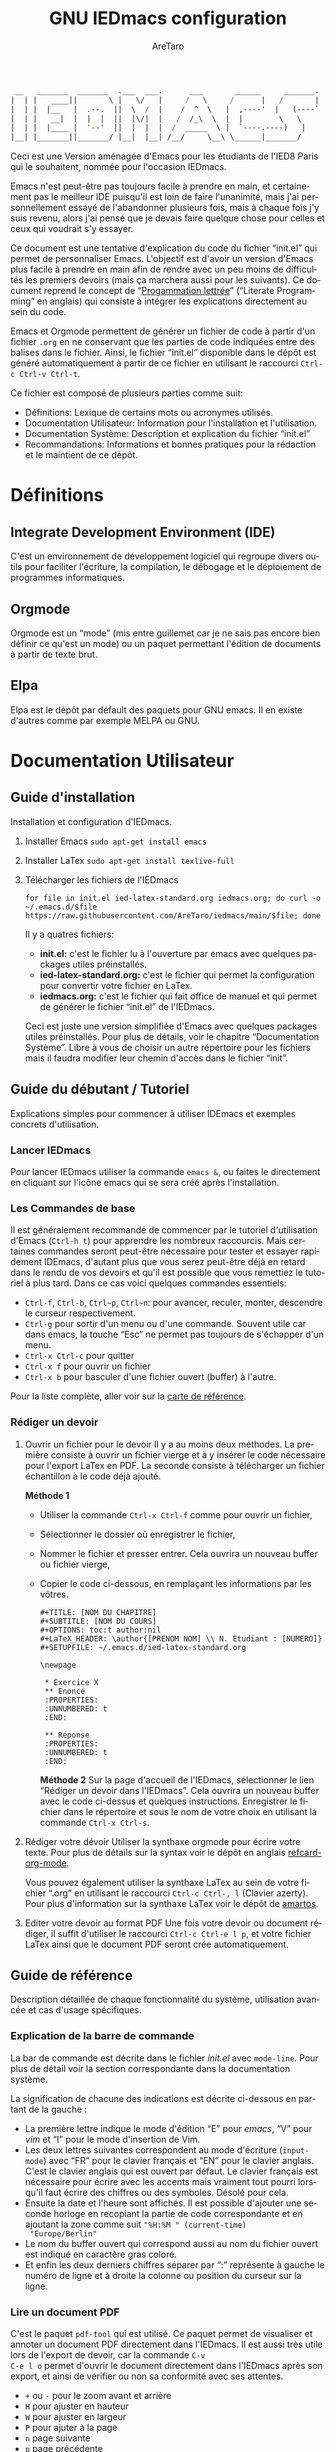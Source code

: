 #+title: GNU IEDmacs configuration
#+author: AreTaro
#+language: fr
#+options: ':t toc:nil num:t author:t
#+startup: content indent
#+macro: latest-export-date (eval (format-time-string "%F %T %z"))
#+macro: word-count (eval (count-words (point-min) (point-max)))


#+begin_src emacs-lisp
 __   _______  _______  .___  ___.      ___       ______     _______.
|  | |   ____||       \ |   \/   |     /   \     /      |   /       |
|  | |  |__   |  .--.  ||  \  /  |    /  ^  \   |  ,----'  |   (----`
|  | |   __|  |  |  |  ||  |\/|  |   /  /_\  \  |  |        \   \    
|  | |  |____ |  '--'  ||  |  |  |  /  _____  \ |  `----.----)   |   
|__| |_______||_______/ |__|  |__| /__/     \__\ \______|_______/    
                                                                     
#+end_src

Ceci est une Version aménagée d'Emacs pour les étudiants de l'IED8 Paris
qui le souhaitent, nommée pour l'occasion IEDmacs.

Emacs n'est peut-être pas toujours facile à prendre
en main, et certainement pas le meilleur IDE puisqu'il est loin de faire
l'unanimité, mais j'ai personnellement essayé de l'abandonner
plusieurs fois, mais à chaque fois j'y suis revenu, alors j'ai pensé
que je devais faire quelque chose pour celles et ceux qui voudrait s'y
essayer.

Ce document est une tentative d'explication du code du fichier
"init.el" qui permet de personnaliser Emacs. L'objectif est d'avoir un
version d'Emacs plus facile à prendre en main afin de rendre avec un
peu moins de difficultés les premiers devoirs (mais ça marchera aussi
pour les suivants). Ce document reprend le concept de "[[https://fr.wikipedia.org/wiki/Programmation_lettr%C3%A9e][Progammation
lettrée]]" ("Literate Programming" en anglais) qui consiste à intégrer
les explications directement au sein du code.

Emacs et Orgmode permettent de générer un fichier de code à partir
d'un fichier ~.org~ en ne conservant que les parties de code indiquées
entre des balises dans le fichier. Ainsi, le fichier "init.el"
disponible dans le dépôt est généré automatiquement à partir de ce fichier
en utilisant le raccourci ~Ctrl-c Ctrl-v Ctrl-t~.

Ce fichier est composé de plusieurs parties comme suit:
- Définitions: Lexique de certains mots ou acronymes utilisés.
- Documentation Utilisateur: Information pour l'installation et
  l'utilisation.
- Documentation Système: Description et explication du fichier
  "init.el"
- Recommandations: Informations et bonnes pratiques pour la rédaction
  et le maintient de ce dépôt.
  
* Définitions
** Integrate Development Environment (IDE)
C'est un environnement de développement logiciel qui regroupe divers
outils pour faciliter l'écriture, la compilation, le débogage et le
déploiement de programmes informatiques.
** Orgmode

Orgmode est un "mode" (mis entre guillemet car je ne sais pas encore
bien définir ce qu'est un mode) ou un paquet permettant l'édition de
documents à partir de texte brut.

** Elpa

Elpa est le dépôt par défault des paquets pour GNU emacs. Il en existe
d'autres comme par exemple MELPA ou GNU.

* Documentation Utilisateur
** Guide d'installation
Installation et configuration d'IEDmacs.
1. Installer Emacs
    ~sudo apt-get install emacs~
2. Installer LaTex
    ~sudo apt-get install texlive-full~
3. Télécharger les fichiers de l'IEDmacs
   #+begin_src shell
   for file in init.el ied-latex-standard.org iedmacs.org; do curl -o ~/.emacs.d/$file https://raw.githubusercontent.com/AreTaro/iedmacs/main/$file; done
   #+end_src

   Il y a quatres fichiers:
   - *init.el:* c'est le fichier lu à l'ouverture par emacs avec
     quelques packages utiles préinstallés.
   - *ied-latex-standard.org:* c'est le fichier qui permet la
     configuration pour convertir votre fichier en LaTex.
   - *iedmacs.org:* c'est le fichier qui fait office de manuel et qui
     permet de générer le fichier "init.el" de l'IEDmacs.
     
   Ceci est juste une version simplifiée d'Emacs avec quelques
   packages utiles préinstallés. Pour plus de détails, voir le
   chapitre "Documentation Système". Libre à vous de choisir un autre
   répertoire pour les fichiers mais il faudra modifier leur chemin
   d'accès dans le fichier "init".
** Guide du débutant / Tutoriel
Explications simples pour commencer à utiliser IDEmacs et exemples
concrets d'utilisation.
*** Lancer IEDmacs
Pour lancer IEDmacs utiliser la commande ~emacs &~, ou faites le
directement en cliquant sur l'icône emacs qui se sera créé après
l'installation.
*** Les Commandes de base
Il est généralement recommandé de commencer par le tutoriel
d'utilisation d'Emacs (~Ctrl-h t~) pour apprendre les nombreux
raccourcis. Mais certaines commandes seront peut-être nécessaire pour
tester et essayer rapidement IDEmacs, d'autant plus que vous serez
peut-être déjà en retard dans le rendu de vos devoirs et qu'il est
possible que vous remettiez le tutoriel à plus tard. Dans ce cas voici
quelques commandes essentiels:
- ~Ctrl-f~, ~Ctrl-b~, ~Ctrl~p~, ~Ctrl~n~: pour avancer, reculer,
    monter, descendre le curseur respectivement.
- ~Ctrl-g~ pour sortir d'un menu ou d'une commande. Souvent utile car
  dans emacs, la touche "Esc" ne permet pas toujours de s'échapper
  d'un menu.
- ~Ctrl-x Ctrl-c~ pour quitter
- ~Ctrl-x f~ pour ouvrir un fichier
- ~Ctrl-x b~ pour basculer d'une fichier ouvert (buffer) à l'autre.
Pour la liste complète, aller voir sur la [[https://www.gnu.org/software/emacs/refcards/pdf/refcard.pdf][carte de référence]].
*** Rédiger un devoir
1. Ouvrir un fichier pour le devoir
   Il y a au moins deux méthodes. La première consiste à ouvrir un
   fichier vierge et à y insérer le code nécessaire pour l'export
   LaTex en PDF. La seconde consiste à télécharger un fichier
   échantillon à le code déjà ajouté.

   *Méthode 1*

   - Utiliser la commande ~Ctrl-x Ctrl-f~ comme pour ouvrir un fichier,

   - Sélectionner le dossier où enregistrer le fichier,

   - Nommer le fichier et presser entrer. Cela ouvrira un nouveau buffer ou fichier vierge,

   - Copier le code ci-dessous, en remplaçant les informations par
     les vôtres.

    #+BEGIN_SRC  
       #+TITLE: [NOM DU CHAPITRE]
       #+SUBTITLE: [NOM DU COURS]
       #+OPTIONS: toc:t author:nil
       #+LaTeX_HEADER: \author{[PRENOM NOM] \\ N. Etudiant : [NUMERO]}
       #+SETUPFILE: ~/.emacs.d/ied-latex-standard.org

       \newpage

        * Exercice X
        ** Enoncé
        :PROPERTIES:
        :UNNUMBERED: t
        :END:

        ** Réponse
        :PROPERTIES:
        :UNNUMBERED: t
        :END:
   #+END_SRC

      *Méthode 2*
      Sur la page d'accueil de l'IEDmacs, sélectionner le lien
     "Rédiger un devoir dans l'IEDmacs". Cela ouvrira un nouveau
     buffer avec le code ci-dessus et quelques
     instructions. Enregistrer le fichier dans le répertoire et sous
     le nom de votre choix en utilisant la commande ~Ctrl-x Ctrl-s~.

2. Rédiger votre dévoir
   Utiliser la synthaxe orgmode pour écrire votre texte. Pour plus de
   détails sur la syntax voir le dépôt en anglais [[https://github.com/fniessen/refcard-org-mode][refcard-org-mode]].

   Vous pouvez également utiliser la synthaxe LaTex au sein de votre
   fichier ".org" en utilisant le raccourci ~Ctrl-c Ctrl-, l~ (Clavier
   azerty). Pour plus d'information sur la synthaxe LaTex voir le
   dépôt de [[https://github.com/amartos/TexIEDP8][amartos]].

3. Editer votre devoir au format PDF
   Une fois votre devoir ou document rédiger, il suffit d'utiliser le
   raccourci ~Ctrl-c Ctrl-e l p~, et votre fichier LaTex ainsi que le
   document PDF seront crée automatiquement.
  
** Guide de référence
Description détaillée de chaque fonctionnalité du système,
utilisation avancée et cas d'usage spécifiques.
*** Explication de la barre de commande

La bar de commande est décrite dans le fichier /init.el/ avec
~mode-line~. Pour plus de détail voir la section correspondante dans
la documentation système.

La signification de chacune des
indications est décrite ci-dessous en partant de la gauche :
- La première lettre indique le mode d'édition "E" pour /emacs/, "V"
  pour /vim/ et "I" pour le mode d'insertion de Vim.
- Les deux lettres suivantes correspondent au mode d'écriture
  (~input-mode~) avec "FR" pour le clavier français et "EN" pour le
  clavier anglais. C'est le clavier anglais qui est ouvert par
  défaut. Le clavier français est nécessaire pour écrire avec les
  accents mais vraiment tout pourri lorsqu'il faut écrire des chiffres
  ou des symboles. Désolé pour cela.
- Ensuite la date et l'heure sont affichés. Il est possible d'ajouter
  une seconde horloge en recopiant la partie de code correspondante et
  en ajoutant la zone comme suit ~"%H:%M " (current-time)
  "Europe/Berlin"~
- Le nom du buffer ouvert qui correspond aussi au nom du
  fichier ouvert est indiqué en caractère gras coloré.
- Et enfin les deux derniers chiffres séparer par ":" représente à
  gauche le numéro de ligne et à droite la colonne ou position du
  curseur sur la ligne.

*** Lire un document PDF

C'est le paquet ~pdf-tool~ qui est utilisé. Ce paquet permet de
visualiser et annoter un document PDF directement dans l'IEDmacs. Il
est aussi très utile lors de l'export de devoir, car la commande ~C-v
C-e l o~ permet d'ouvrir le document directement dans l'IEDmacs après
son export, et ainsi de vérifier ou non sa conformité avec ses
attentes.

- ~+~ ou ~-~ pour le zoom avant et arrière
- ~H~ pour ajuster en hauteur
- ~W~ pour ajuster en largeur
- ~P~ pour ajuter à la page
- ~n~ page suivante
- ~p~ page précédente
- ~Ctrl-n~ pour descendre dans la page
- ~Ctrl-p~ pour monter dans la page
- ~o~ pour afficher la table de matière
- ~Alt-g g~ pour sauter à une page indiquée

Pour plus d'informations pour l'instant consulté le dépôt Github du
paquet en anglais : [[https://github.com/vedang/pdf-tools/tree/30b50544e55b8dbf683c2d932d5c33ac73323a16?tab=readme-ov-file#view-and-navigate-pdfs][git repository]].
  
*** Les Thèmes
Il existe beaucoup de thèmes et chacun choisit ou modifie généralement
le sien selon ses préférences. Pour l'IEDmacs c'est le thème crée par
"Prot" (voir "Les Oracles"). Il a été choisi pour son confort de
lecture, aussi bien en mode sombre et clair.

Voici quelques commandes utile pour le thème:
- ~Alt-x load-theme~ pour choisir un autre thème
- ~Alt-x modus-theme-select~ pour choisir un autre thème parmis le
  thème "modus" de Prot.
- ~Alt-x my-modus-themes-select~ pour passer du mode sombre au mode
  clair.

Pour plus de faciliter vous pouver créer des raccourcis vers ces
fonctions.

*** Faire une recherche

Pour faire une recherche, c'est le paquet "swiper" est utilisé :
- Utiliser la commande ~Ctrl-s~ ouvrir Swiper. Une fenêtre apparaîtra
  dans la barre de commande.
- Taper le mot recherché, puis naviguer dans la liste de choix avec
  la ~Ctrl-n~ pour descendre et ~Ctrl-p~ pour monter.
- Une prévisualisation de la recherche et de l'emplacement concerné
  sera visible dans le buffer.
- Appuyer sur Entrée pour selectionner. Cela fermera la fenêtre et
  déplacera le curseur à l'endroit choisi.

** Notes de version
   Informations sur les changements importants.
*** nom des versions
Voici les noms suggérés pour les prochaines versions. Il y a de quoi
voir venir, et encore de longues années devant pour l'IEDmacs.

1. Apollon Funky
2. Héra Cyber
3. Izanagi Groovy
4. Sarasvati Electro
5. Kuan Yin Techno
6. Dionysos Chic
7. Amaterasu Hyper
8. Vishnu Digital
9. Héphaïstos Psy
10. Benten Electro
11. Ares Techno
12. Inari Gigabyte
13. Parvati Turbo
14. Tsukuyomi Synthwave
15. Krishna Pixel
16. Athena Futuriste
17. Izanami Electro
18. Shiva Néon
19. Hestia Techno
20. Benzaiten Globo

**Apollon Funky**
- *0.0.0* Première version, Novembre 2024
- *0.3.0*: which-key menu rendu visible
- *0.4.0*: pdf-tools, barre de commande modifiée
   
** Carte de référence rapide
   Aide-mémoire des commandes et raccourcis clavier les plus utilisés.
** Gestion des paquets et extensions
* Documentation Système
** Principes du Système
Objectifs et philosophie de conceptions d'IDEmacs.
** Spécification / Conception
Lors de son démarrage, Emacs recherche d'abord un fichier nommé
"init.el" contenant du code Lisp qu'il exécute. Le fichier "init.el"
de l'IEDmacs est automatiquement généré par des blocs de code
spécifiques. Tout bloc de code commençant par une directive ~:tangle
"init.el"~ sera inclus dans le fichier "init.el" généré en utilisant la
commande ~Ctrl-c Ctrl-v Ctrl-t~.

Pour personnaliser votre configuration dans l'IEDmacs, vous pouvez
ajouter ou supprimer des blocs de code selon vos besoins. Vous pouvez
également activer ou désactiver des commandes en supprimant ou en
ajoutant les symboles ~;;~ devant la ou les commandes souhaitées.

*** Entête du fichier
Par convention les informations sur la version sont indiqués au début
du fichier "init.el". Ainsi lorsque plusieurs version sont utilisées,
il est possible de rapidement indentifier la version actuelle du
fichier "init.el" en utilisant la commande ~head 10
~/.emacs.d/init.el~.

#+begin_src emacs-lisp :tangle "init.el"
  ;; IDEmacs by Emacs, un IDE pour l'IED.
  ;; VERSION : Apollon Funky 0.4.0
  ;; LICENCE : GPLV3
#+end_src

*** Fenêtre d'accueil
Cette section concerne tout ce qui touche à l'aspect d'IEDmacs à
l'ouverture mais aussi tout au long de son utilisation.

   #+begin_src emacs-lisp :tangle "init.el"
     ;; Supprimer le message de démarrage
     (setq inhibit-startup-message t)

     ;; Supprimer le bar de menu
     (menu-bar-mode -1)

     ;; Supprimer la bar d'icon
     (tool-bar-mode -1)

     ;; Lancer le buffer de démarrage
     (add-hook 'emacs-startup-hook 'iedmacs-startup-buffer)

     ;; Supprimer le clignotement du curseur
     (blink-cursor-mode -1)

     ;; Supprimer la barre de défilement
     ;; Elle n'est ni bien pratique ni bien jolie
     (scroll-bar-mode -1)
#+end_src

*** Buffers personnalisés

**** Startup Buffer

#+begin_src emacs-lisp :tangle "init.el"
  (defun iedmacs-startup-buffer ()
    "Créez un buffer de démarrage pour IEDmacs avec un logo, une explication et des liens utiles."
    (let ((buffer (get-buffer-create "*IEDmacs*")))
      (with-current-buffer buffer
        (erase-buffer)

        (let* ((ascii-title '(
                              "  __   _______  _______  .___  ___.      ___       ______     _______. "
                              " |  | |   ____||       \\ |   \\/   |     /   \\     /      |   /       | "
                              " |  | |  |__   |  .--.  ||  \\  /  |    /  ^  \\   |  ,----'  |   (----` "
                              " |  | |   __|  |  |  |  ||  |\\/|  |   /  /_\\  \\  |  |        \\   \\     "
                              " |  | |  |____ |  '--'  ||  |  |  |  /  _____  \\ |  `----.----)   |    "
                              " |__| |_______||_______/ |__|  |__| /__/     \\__\\ \\______|_______/     "
                              ))
               (subtitle "Un IDE pour l'IED")
               (width (window-body-width))
               (padding-title (max 0 (/ (- width (length (car ascii-title))) 2)))
               (padding-subtitle (max 0 (/ (- width (length subtitle)) 2))))

          ;; Insérez un titre ASCII avec des marges.
          (dolist (line ascii-title)
            (insert (make-string padding-title ?\s)) ; add padding spaces
            (insert line "\n"))

          ;; Insérer un sous-titre avec des marges
          (insert "\n" (make-string padding-subtitle ?\s) subtitle "\n\n"))

        ;; Paragraphe - Raccourcis utiles
        (insert "Les commandes de bases:\n\n")

        ;; List des raccourcis
        (insert (propertize "Ctrl-f" 'face 'bold) ": avancer le curseur\n")
        (insert (propertize "Ctrl-b" 'face 'bold) ": reculer le curseur\n")
        (insert (propertize "Ctrl-p" 'face 'bold) ": monter le curseur\n")
        (insert (propertize "Ctrl-n" 'face 'bold) ": descendre le curseur\n")
        (insert (propertize "Ctrl-g" 'face 'bold) ": sors moi de cette m****!\n")
        (insert (propertize "Ctrl-x Ctrl-f" 'face 'bold) ": pour ouvrir ou créer un fichier\n")
        (insert (propertize "Ctrl-x b" 'face 'bold) ": pour basculer d'une fichier ouvert (buffer) à l'autre.\n")
        (insert (propertize "Ctrl-x Ctrl-c" 'face 'bold) ": pour quitter\n\n")

        ;; paragraphe
        (insert "Pour celles et ceux qui sont familiers avec les commandes VIM, activer les avec la commande : ")
        (insert (propertize "\"Alt-x evil-mode\"" 'face 'bold) ". Ensuite pour passer d'un mode de saisi à l'autre utiliser la commande ")
        (insert (propertize "Ctrl-z" 'face 'bold) ".\n\n")

        ;; Liens
        (insert "Liens utiles:\n")
        (insert-text-button "Rédiger un devoir avec l'IEDmacs"
                          'action (lambda (_) (modele-devoir-ied-buffer))
                          'follow-link t)
        (insert "\n")
        (insert-text-button "Le Wiki Paris 8 IED"
                            'action (lambda (_) (wiki-ied-buffer))
                            'follow-link t)
                            ;;'action (lambda (_) (browse-url "https://wiki.paris8-ied.net/"))
                            ;;'follow-link t)
        (insert "\n")
        (insert-text-button "Carte de références des raccourcis en français"
                            'action (lambda (_) (browse-url "https://www.gnu.org/software/emacs/refcards/pdf/refcard.pdf"))
                            'follow-link t)
        (insert "\n")
        (insert-text-button "Tutorial Emacs en français (ENS)"
                            'action (lambda (_) (eww "https://tuteurs.ens.fr/unix/editeurs/emacs.html"))
                            'follow-link t)
        (insert "\n\n")

        ;; Mot de la fin
        (insert "Pour plus d'information sur l'utilisation et la configuration de l'IEDmacs, vous pouvez vous référer au fichier: ")
        (insert-text-button "iedmacs.org\n"
                    'action (lambda (_) (find-file "~/.emacs.d/iedmacs.org"))
                    'follow-link t) 

        ;; Configurer le buffer en mode read-only
        (setq buffer-read-only t))
      ;; Afficher le buffer 
      (switch-to-buffer buffer)))

#+end_src

Quelque chose de plutôt sympa qu'il est possible de rajouter à la page
d'accueil, c'est la liste des derniers fichiers ouverts à
l'ouverture. Ceci permet de retrouver rapidement les fichiers sur
lequel on travaillait.

Pour ce faire il suffit d'insérer le code suivant à peu près où vous
voulez, mais à titre d'exemple, disons juste avant la ligne
";;Configurer le buffer en mode read-only" dans le bloc ci-dessus.

#+begin_src 
;; Section des fichiers récents avec des liens cliquables
(insert "\n" (propertize "Fichiers récents" 'face 'bold) "\n\n")
(require 'recentf)
(recentf-mode 1)
(let ((recent-files (cl-subseq recentf-list 0 (min 5 (length recentf-list))))) ;; 5 derniers fichiers
    (dolist (file recent-files)
    ;; Création d'une fermeture (closure) pour capturer correctement 'file'
    (insert-button (file-name-nondirectory file) ;; Affiche le nom du fichier
                    'action `(lambda (_)
                                (find-file ,file)) ;; Capture la valeur avec ',file
                    'follow-link t
                    'help-echo (concat "Ouvrir : " file)) ;; Info-bulle
    ;; Afficher le chemin complet abrégé en gris clair
    (insert "    " (propertize (abbreviate-file-name file) 'face 'shadow) "\n")))
#+end_src

La fonction est aussi accessible en utilsant la commande ~Alt-x
recentf-open-files~.

**** Modèle de devoir

#+begin_src emacs-lisp :tangle "init.el"
  (defun modele-devoir-ied-buffer ()
  "Creation d'un nouveau buffer avec un modèle pour les devoirs."
  (let ((buffer (get-buffer-create "*Devoir*")))
    (with-current-buffer buffer
      (erase-buffer)
      (org-mode)  ;; Basculer en Orgmode
      ;; Insérer le contenu du modèle
      (insert "#+TITLE: [NOM DU CHAPITRE]\n")
      (insert "#+SUBTITLE: [NOM DU COURS]\n")
      (insert "#+OPTIONS: toc:t author:nil\n")
      (insert "#+LaTeX_HEADER: \\author{[PRENOM NOM] \\\\ N. Etudiant : [NUMERO]}\n")
      (insert "#+SETUPFILE: ~/.emacs.d/ied-latex-standard.org\n\n")
      (insert "\\newpage\n\n")
      (insert "* Exercice X\n")
      (insert "** Enoncé\n")
      (insert " :PROPERTIES:\n")
      (insert " :UNNUMBERED: t\n")
      (insert " :END:\n\n")
      (insert "** Réponse\n")
      (insert " :PROPERTIES:\n")
      (insert " :UNNUMBERED: t\n")
      (insert " :END:\n\n")
      (insert " Instructions:\n")
      (insert " 1. Remplacer les blocks indiqués par [] par vos informations\n")
      (insert " 2. Rédiger votre devoir en utilisant la synthaxe Orgmode\n")
      (insert " 3. Enregister votre devoir avec la commande " (propertize "Ctrl-x Ctrl-s" 'face 'bold)".\n")
      (insert " 4. Une fois terminé, utilisez la commande " (propertize "Ctrl-c Ctrl-e l p" 'face 'bold)" pour convertir\n")
      (insert "    votre fichier en LaTex puis pour créer le pdf correspondant.\n")
      ;; Basculer vers le nouveau modèle
      (switch-to-buffer buffer))))
#+end_src

**** Wiki IED 8
Le wiki est ouvert avec eww, et cela ne permet pas d'afficher les
différents menus qui sont sur le côté gauche de la page html. Ainsi un
buffer est crééer afin de reprendre les liens vers les principaux
chapitres.

#+begin_src emacs-lisp :tangle "init.el"
  (defun wiki-ied-buffer ()
  "Creation d'un nouveau buffer qui affiche les liens vers les chapitres du Wiki"
  (let ((buffer (get-buffer-create "*WikiIED8*")))
    (with-current-buffer buffer
      (erase-buffer)
      ;; Insérer le contenu du modèle
      (insert (propertize "Sommaire du Wiki\n\n" 'face 'bold))
      (insert "Cliquer sur le lien pour ouvrir la page dans eww (Emacs Web Browser)\n\n")

      ;; Paragraphe - Raccourcis utiles eww
      (insert "Les commandes utiles pour naviguer avec eww:\n\n")

      ;; List des raccourcis
      (insert (propertize "r" 'face 'bold) ": page eww précédente\n")
      (insert (propertize "l" 'face 'bold) ": page eww suivante \n")
      (insert (propertize "H" 'face 'bold) ": historique des pages eww\n\n")

      ;; Paragraphe - Raccourcis utiles emacs
      (insert "Petit rappel des commandes Emacs:\n\n")
      (insert (propertize "Ctrl-f" 'face 'bold) ": avancer le curseur\n")
      (insert (propertize "Ctrl-b" 'face 'bold) ": reculer le curseur\n")
      (insert (propertize "Ctrl-p" 'face 'bold) ": monter le curseur\n")
      (insert (propertize "Ctrl-n" 'face 'bold) ": descendre le curseur\n")
      (insert (propertize "Ctrl-g" 'face 'bold) ": sors moi de cette m****!\n")
      (insert (propertize "Ctrl-x b" 'face 'bold) ": pour basculer d'une fichier ouvert (buffer) à l'autre.\n\n")

      ;; Sommaire
      (insert (propertize "Général" 'face 'bold) "\n\n")
      (insert-text-button "Trucs cools"
                          'action (lambda (_) (eww "https://wiki.paris8-ied.net/fr/general/cool"))
                          'follow-link t)
      (insert "\n")
      (insert-text-button "Installation sur ce serveur Wiki"
                          'action (lambda (_) (eww "https://wiki.paris8-ied.net/fr/general/installation"))
                          'follow-link t)
      (insert "\n\n")
      (insert (propertize "Informations" 'face 'bold) "\n\n")
      (insert-text-button "Licence 1"
                          'action (lambda (_) (eww "https://wiki.paris8-ied.net/fr/L1"))
                          'follow-link t)
      (insert "\n")
      (insert-text-button "Licence 2"
                          'action (lambda (_) (eww "https://wiki.paris8-ied.net/fr/L2"))
                          'follow-link t)
      (insert "\n")
      (insert-text-button "Licence 3"
                          'action (lambda (_) (eww "https://wiki.paris8-ied.net/fr/L3"))
                          'follow-link t)


        ;; Configurer le buffer en mode read-only
        (setq buffer-read-only t))
    
      ;; Basculer vers le nouveau modèle
      (switch-to-buffer buffer)))
#+end_src

*** Barre de commande

Le bloc ci-dessous permet de controler l'apparance de la barre de
commande en bas de la fenêtre.

#+begin_src emacs-lisp :tangle "init.el"
  (display-time-mode 1)
  (setq display-time-day-and-date t)
  (setq column-number-mode t)
  (setq column-line-mode t)

  (setq-default mode-line-format
                (list
                 '(:eval (propertize
                          (if (and (boundp 'evil-state)
                                (eq evil-state 'normal) )
                            " V " ;; VIM
                            (if (and (boundp 'evil-state)
                                    (eq evil-state 'insert) )
                            " I " ;; Insert
                            " E ") ) ;; Emacs
                        'face 'cursor) )
                 '(:eval (if current-input-method
                            (propertize "FR" 'face 'italic)
                          (propertize "EN" 'face 'italic) ) )
                 '(:eval
                     (propertize
                     (format-time-string
                     "  %-d/%-m %H:%M " (current-time) )
                     'face 'shadow) ) 
                 ;;'default-directory
                 '(:eval (propertize (format-mode-line
                                     mode-line-buffer-identification)
                                     'face 'success) )
                 '(:eval (propertize " %l:%c " 'face 'shadow))
                 ) ) 


#+end_src

Il est possible de rajouter bien d'autre option, dont l'indiquation de
la branche du dépôt git. Pour cela ajouter le code suivant à l'endroit
voulu :

#+begin_src emacs-lisp
'(:eval (propertize (replace-regexp-in-string
                    "^ Git:" "" vc-mode )
                    'face 'warning) )
#+end_src

La fonction `mode-line-window-selected-p` permet d'indiquer quel
buffer est actif lorsqu'il y a plusieurs fenêtres ouvertes.

#+begin_src emacs-lisp :tangle "init.el"
  ;; Define a function to only active setting when buffer is active
  (defun mode-line-window-selected-p ()
      (let ((window (selected-window)))
      (or (eq window (old-selected-window))
          (and (minibuffer-window-active-p (minibuffer-window))
                  (with-selected-window (minibuffer-window)
                  (eq window (minibuffer-selected-window)))))))
#+end_src

*** Les packages

Code utilisé précédemment jusqu'au <2024-12-17 Tue>.

#+begin_src emacs-lisp 
  ;; Install MELPA package
  (require 'package)
  (setq package-enable-at-startup nil)
  (add-to-list 'package-archives
               '("melpa" . "https://melpa.org/packages/"))
  (package-initialize)
  (package-refresh-contents)

  ;; PACKAGE NAME: Use-package
  ;; PURPOSE: to easily install package
  (unless (package-installed-p 'use-package)
    (package-refresh-contents)
    (package-install 'use-package))
#+end_src

Remplacé le <2024-12-17 Tue> le code d'Andres Gasson ([[https://github.com/frap/emacs-literate][GitHub]]). Cela
améliore indiscutablement la vitesse de chargement d'Emacs à
l'ouverture.

#+begin_src emacs-lisp :tangle "init.el"
(eval-and-compile
  (setq load-prefer-newer t
        package-user-dir "~/.emacs.d/elpa"
        package--init-file-ensured t
        package-enable-at-startup nil)

  (unless (file-directory-p package-user-dir)
    (make-directory package-user-dir t)))

(eval-and-compile
  (setq load-path (append load-path (directory-files package-user-dir t "^[^.]" t))))

;;(setq use-package-always-defer t
;;      use-package-verbose t)

(eval-when-compile
  (require 'package)

  (unless (assoc-default "melpa" package-archives)
    (add-to-list 'package-archives '("melpa" . "http://melpa.org/packages/") t))
  (unless (assoc-default "org" package-archives)
    (add-to-list 'package-archives '("org" . "http://orgmode.org/elpa/") t))

  (package-initialize)
  (unless (package-installed-p 'use-package)
    (package-refresh-contents)
    (package-install 'use-package))
  (unless (package-installed-p 'bind-key)
    (package-refresh-contents)
    (package-install 'bind-key))
  (require 'use-package)
  (require 'bind-key)
  (setq use-package-always-ensure t))
#+end_src

*** try - essayer un package sans l'installer

Le package ~try~ permet d'essayer un package sans l'installer. Pour
plus de détail voir le [[https://github.com/larstvei/Try][dépôt GitHub]]. Le package sera enregistré dans
un fichier temporaire.

#+begin_src emacs-lisp :tangle "init.el"
  ;; PACKAGE NAME: try
  ;; PURPOSE: to try package without install them
  (use-package try
    :ensure t)
#+end_src

*** which-key - menu du choix des touches

Which-key permet de visualiser les raccourcis possibles d'une commande
en cours. Ce paquet sera inclue dans la version 30 de emacs.

#+begin_src emacs-lisp :tangle "init.el"
  ;; PACKAGE NAME: whick-key
  ;; PURPOSE: to help to find next key, using a
  ;; menu at the bottom of the window
  (use-package which-key
    :ensure t
    :config (which-key-mode))
#+end_src

*** Le thème
Il existe beaucoup de thèmes et chacun choisit ou modifie le sien
selon ses préférences. Pour l'IEDmacs c'est le thème crée par "Prot"
(voir "Les Oracles"). Il a été choisi pour son confort.

#+begin_src emacs-lisp :tangle "init.el"
  ;; PACKAGE NAME: modus-themes
  ;; PURPOSE: theme by Protesilaos Stavrou
  (use-package modus-themes
    :defer t
    :ensure t)

  ;; Ligth theme
  (load-theme 'modus-operandi-deuteranopia :no-confirm)

  (defun my-modus-themes-toggle ()
    "Toggle between `modus-operandi' and `modus-vivendi' themes.
  This uses `enable-theme' instead of the standard method of
  `load-theme'.  The technicalities are covered in the Modus themes
  manual."
    (interactive)
    (pcase (modus-themes--current-theme)
      ('modus-operandi-deuteranopia (progn (enable-theme 'modus-vivendi-tinted)
                              (disable-theme 'modus-operandi-deuteranopia)))
      ('modus-vivendi-tinted (progn (enable-theme 'modus-operandi-deuteranopia)
                              (disable-theme 'modus-vivendi-tinted)))
      (_ (error "No Modus theme is loaded; evaluate `modus-themes-load-themes' first"))))
#+end_src

*** Ace window

#+begin_src emacs-lisp :tangle "init.el"
  ;; PACKAGE NAME: ace-window
  ;; PURPOSE: select a window more easily
  (global-set-key (kbd "M-o") 'ace-window)
#+end_src

*** Swiper - Prévisualisation de la recherche

Swiper facilite la recherche dans un document. Swiper utilise deux
packages appelés ~Ivy~ et ~Counsel~ qui permettent une saisie
"générique", c'est-à-dire que quelques lettres permettent de trouver
l'équivalent dans le texte ou un liste de fichier.

Pour plus d'information, consulter le dépôt [[https://github.com/abo-abo/swiper/tree/8133016ab1b37da233e6daaab471e40abf0f7ba9][GitHub]].

#+begin_src emacs-lisp :tangle "init.el"
  ;; PACKAGE NAME: swiper
  ;; PURPOSE: facilitate search in a document
  (use-package counsel
    :ensure t
    )

  (use-package swiper
    :ensure t
    :config
    (progn
      (ivy-mode)
      (setq ivy-use-virtual-buffers t)
      (setq enable-recursive-minibuffers t)
      ;; enable this if you want `swiper' to use it
      ;; (setq search-default-mode #'char-fold-to-regexp)
      (global-set-key "\C-s" 'swiper)
      (global-set-key (kbd "C-c C-r") 'ivy-resume)
      (global-set-key (kbd "<f6>") 'ivy-resume)
      (global-set-key (kbd "M-x") 'counsel-M-x)
      (global-set-key (kbd "C-x C-f") 'counsel-find-file)
      (global-set-key (kbd "<f1> f") 'counsel-describe-function)
      (global-set-key (kbd "<f1> v") 'counsel-describe-variable)
      (global-set-key (kbd "<f1> o") 'counsel-describe-symbol)
      (global-set-key (kbd "<f1> l") 'counsel-find-library)
      (global-set-key (kbd "<f2> i") 'counsel-info-lookup-symbol)
      (global-set-key (kbd "<f2> u") 'counsel-unicode-char)
      (global-set-key (kbd "C-c g") 'counsel-git)
      (global-set-key (kbd "C-c j") 'counsel-git-grep)
      (global-set-key (kbd "C-c k") 'counsel-ag)
      (global-set-key (kbd "C-x l") 'counsel-locate)
      (global-set-key (kbd "C-S-o") 'counsel-rhythmbox)
      (define-key minibuffer-local-map (kbd "C-r") 'counsel-minibuffer-history)
      ))
#+end_src

*** Evil Mode

#+begin_src emacs-lisp :tangle "init.el"
  ;; ====== EVIL MODE SETTINGS ========
  ;; PACKAGE: evil
  ;; PURPOSE: using Vim shortcuts in emacs 
  (use-package evil
    :ensure t
    :init(setq evil-want-C-i-jump nil))

  (setq evil-default-state 'normal)
  (require 'evil)
  (evil-mode 0)

  ;; Biding keys
  ;; to change evil to emacs C-z
  (evil-set-leader 'normal (kbd "SPC"))
  (evil-define-key 'normal 'global (kbd "<leader>bs") 'save-buffer)
  (evil-define-key 'normal 'global (kbd "<leader>bb") 'switch-to-buffer)
  (evil-define-key 'normal 'global (kbd "<leader>ff") 'find-file)
  (evil-define-key 'normal 'global (kbd "<leader>ts") 'modus-themes-select) 
  (evil-define-key 'normal 'global (kbd "<leader>tt") 'my-modus-themes-toggle) 
  (evil-define-key 'normal 'global (kbd "<leader>1") 'delete-other-windows) 
  (evil-define-key 'normal 'global (kbd "<leader>ws") 'ace-select-window) 
  (evil-define-key 'normal 'global (kbd "<leader>wd") 'ace-delete-window) 
  (evil-define-key 'normal 'global (kbd "<leader>w1") 'ace-delete-other-windows) 
  (evil-define-key 'normal 'global (kbd "<leader>bk") 'save-buffers-kill-terminal)
  (evil-define-key 'normal 'global (kbd "<leader>w-") 'split-window-below) 
  (evil-define-key 'normal 'global (kbd "<leader>w/") 'split-window-right) 
  (evil-define-key 'normal 'global (kbd "<leader>bn") 'next-buffer) 
  (evil-define-key 'normal 'global (kbd "<leader>bp") 'previous-buffer)
  (evil-define-key 'normal 'global (kbd "<leader>fc") 'counsel-find-file)
  (evil-define-key 'normal 'global (kbd "<leader>bl") 'list-buffers)
  (evil-define-key 'normal 'global (kbd "<leader>tl") 'load-themes)
  (evil-define-key 'normal 'global (kbd "<leader>ss") 'swiper)
  (evil-define-key 'normal 'global (kbd "<leader>l") 'org-insert-link)
#+end_src

*** pdf-tools
Paquet permettant de visualiser et modifier les fichiers PDF. Utiliser
également lors de l'export avec la commande ~C-v C-e l o~ dont le "o"
final signifie "open", et qui ouvre le PDF fraîchement créé. Pour plus
d'information sur son utilisation voir le manuel utilisateur.

#+begin_src emacs-lisp :tangle "init.el"
  (use-package pdf-tools
    :ensure t
    :config
    (pdf-tools-install) )
#+end_src

*** ido

#+begin_src emacs-lisp :tangle "init.el"
  ;; ido to easy find the names of files, docs, when searching
  ;;(setq indo-enable-flex-matching t) ;; unavailable
  (setq ido-everywhere t)
  (ido-mode 1)
#+end_src

*** alias

#+begin_src emacs-lisp :tangle "init.el"
  ;; better visualization of buffer-list
  (defalias 'list-buffers 'ibuffer)
  ;;(defalias 'list-buffers 'ibuffer-other-window)

  ;; to set up the directory file, when opening new file
  (setq default-directory "~/")

  ;; to display line number
  ;; (global-display-line-numbers-mode)
#+end_src

*** gptel

Ajouter des LLM comme Chatgpt ou Gemini à Emacs à quelque chose d'un
peu obscène, dans le sens où la philosophie d'Emacs est d'être 100%
libre, et que ces modèles et les sociétés qui les exploitent sont à
l'opposé de cette philosophie, je pense, même si au moins l'une
d'entre elle en tous les cas, se repose largement sur les logiciels
libres pour son développement, mais en profite pour collecter et
utiliser massivement nos données, ce pourquoi [[eww:https://en.wikipedia.org/wiki/Richard_Stallman][Richard Stallman]], l'un
des auteurs de GNU Emacs se bat avec ferveur depuis de nombreuses
années.

Pour ce donner un brin de bonne conscience et d'éthique qui ne
laissera personne vraiment dupe, l'activation de ce paquet ne sera
donc pas automatique, et vous devrez l'activer vous même en toute
connaissance de cause, concernant la collecte et l'utilisation de vos
données, ainsi que de l'empreinte carbone désastreuse de ces modèles.

#+begin_src emacs-lisp
 #+begin_src emacs-lisp :tangle "~/.emacs.d/init.el"
  (use-package gptel
    :ensure t
    :config
    (load "/home/aretaro/.emacs.d/idemacs-modules/idemacs-gptel.el") )

  ;; required to display gptel-menu
  (setq package-install-upgrade-built-in t)
  (progn (unload-feature 'seq t) (require 'seq))
#+end_src


Pour le bloc suivant il est recommander de créer un module particulier
pour vos clés API, afin d'éviter de les partager si vous souhaitez
mettre votre fichier ~init.el~ sur GitHub par exemple.

Pour enchevêtrer le bloc ci-dessous, utilser un lien du type :
~:tangle "~/.emacs.d/iedmacs-modules/iedmacs-gptel.el" :mkdirp yes~ à
placer après ~#+begin_src emacs-lisp~ sur la même ligne.

#+begin_src emacs-lisp 
(setq gptel-api-key "<API_KEY>")
(gptel-make-gemini "Gemini" :key "<API_KEY>" :stream t)
#+end_src

Pour plus d'information, voir le dépôt [[https://github.com/karthink/gptel?tab=readme-ov-file#usage][GitHub]].

*** Org-mode

#+begin_src emacs-lisp :tangle "init.el"
  ;; Org mode stuff
  (use-package org-bullets
    :defer t
    :ensure t
    :config
    (add-hook 'org-mode-hook 'org-bullets-mode))

  ;; for converting org to pdf
  ;; defined org-plain-latex used in latex-standard.org
  (with-eval-after-load 'ox-latex
    (add-to-list 'org-latex-classes
                 '("org-plain-latex"
                   "\\documentclass{article}
             [NO-DEFAULT-PACKAGES]
             [PACKAGES]
             [EXTRA]"
                   ("\\section{%s}" . "\\section*{%s}")
                   ("\\subsection{%s}" . "\\subsection*{%s}")
                   ("\\subsubsection{%s}" . "\\subsubsection*{%s}")
                   ("\\paragraph{%s}" . "\\paragraph*{%s}")
                   ("\\subparagraph{%s}" . "\\subparagraph*{%s}"))))
#+end_src

** A faire

* Recommandations
* Sources
